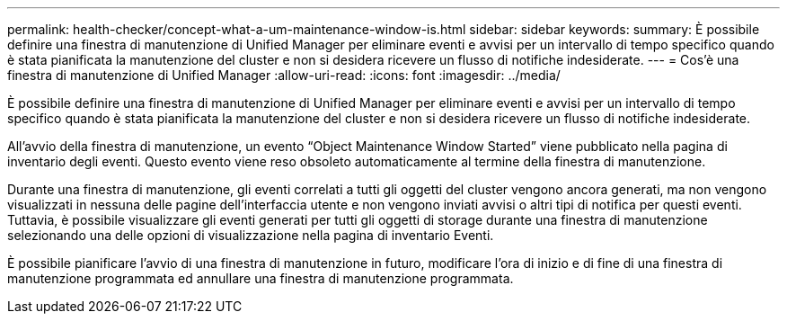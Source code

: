 ---
permalink: health-checker/concept-what-a-um-maintenance-window-is.html 
sidebar: sidebar 
keywords:  
summary: È possibile definire una finestra di manutenzione di Unified Manager per eliminare eventi e avvisi per un intervallo di tempo specifico quando è stata pianificata la manutenzione del cluster e non si desidera ricevere un flusso di notifiche indesiderate. 
---
= Cos'è una finestra di manutenzione di Unified Manager
:allow-uri-read: 
:icons: font
:imagesdir: ../media/


[role="lead"]
È possibile definire una finestra di manutenzione di Unified Manager per eliminare eventi e avvisi per un intervallo di tempo specifico quando è stata pianificata la manutenzione del cluster e non si desidera ricevere un flusso di notifiche indesiderate.

All'avvio della finestra di manutenzione, un evento "`Object Maintenance Window Started`" viene pubblicato nella pagina di inventario degli eventi. Questo evento viene reso obsoleto automaticamente al termine della finestra di manutenzione.

Durante una finestra di manutenzione, gli eventi correlati a tutti gli oggetti del cluster vengono ancora generati, ma non vengono visualizzati in nessuna delle pagine dell'interfaccia utente e non vengono inviati avvisi o altri tipi di notifica per questi eventi. Tuttavia, è possibile visualizzare gli eventi generati per tutti gli oggetti di storage durante una finestra di manutenzione selezionando una delle opzioni di visualizzazione nella pagina di inventario Eventi.

È possibile pianificare l'avvio di una finestra di manutenzione in futuro, modificare l'ora di inizio e di fine di una finestra di manutenzione programmata ed annullare una finestra di manutenzione programmata.
